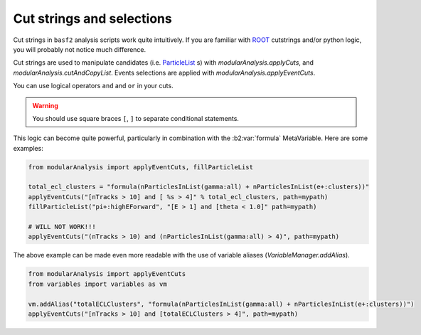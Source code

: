 .. _cut_strings_selections:

Cut strings and selections
--------------------------

Cut strings in ``basf2`` analysis scripts work quite intuitively.
If you are familiar with `ROOT <https://root.cern.ch>`_ cutstrings and/or python logic, you will probably not notice much difference.

Cut strings are used to manipulate candidates (i.e. `ParticleList`_ s) with `modularAnalysis.applyCuts`, and `modularAnalysis.cutAndCopyList`.
Events selections are applied with `modularAnalysis.applyEventCuts`.

.. _ParticleList: https://b2-master.belle2.org/software/development/classBelle2_1_1ParticleList.html

You can use logical operators ``and`` and ``or`` in your cuts.

.. warning:: You should use square braces ``[``, ``]`` to separate conditional statements.

This logic can become quite powerful, particularly in combination with the :b2:var:`formula` MetaVariable.
Here are some examples:

.. code-block:: python

     from modularAnalysis import applyEventCuts, fillParticleList

     total_ecl_clusters = "formula(nParticlesInList(gamma:all) + nParticlesInList(e+:clusters))"
     applyEventCuts("[nTracks > 10] and [ %s > 4]" % total_ecl_clusters, path=mypath)
     fillParticleList("pi+:highEForward", "[E > 1] and [theta < 1.0]" path=mypath)

     # WILL NOT WORK!!!
     applyEventCuts("(nTracks > 10) and (nParticlesInList(gamma:all) > 4)", path=mypath)

The above example can be made even more readable with the use of variable aliases (`VariableManager.addAlias`).

.. code-block:: python

     from modularAnalysis import applyEventCuts
     from variables import variables as vm

     vm.addAlias("totalECLClusters", "formula(nParticlesInList(gamma:all) + nParticlesInList(e+:clusters))")
     applyEventCuts("[nTracks > 10] and [totalECLClusters > 4]", path=mypath)
